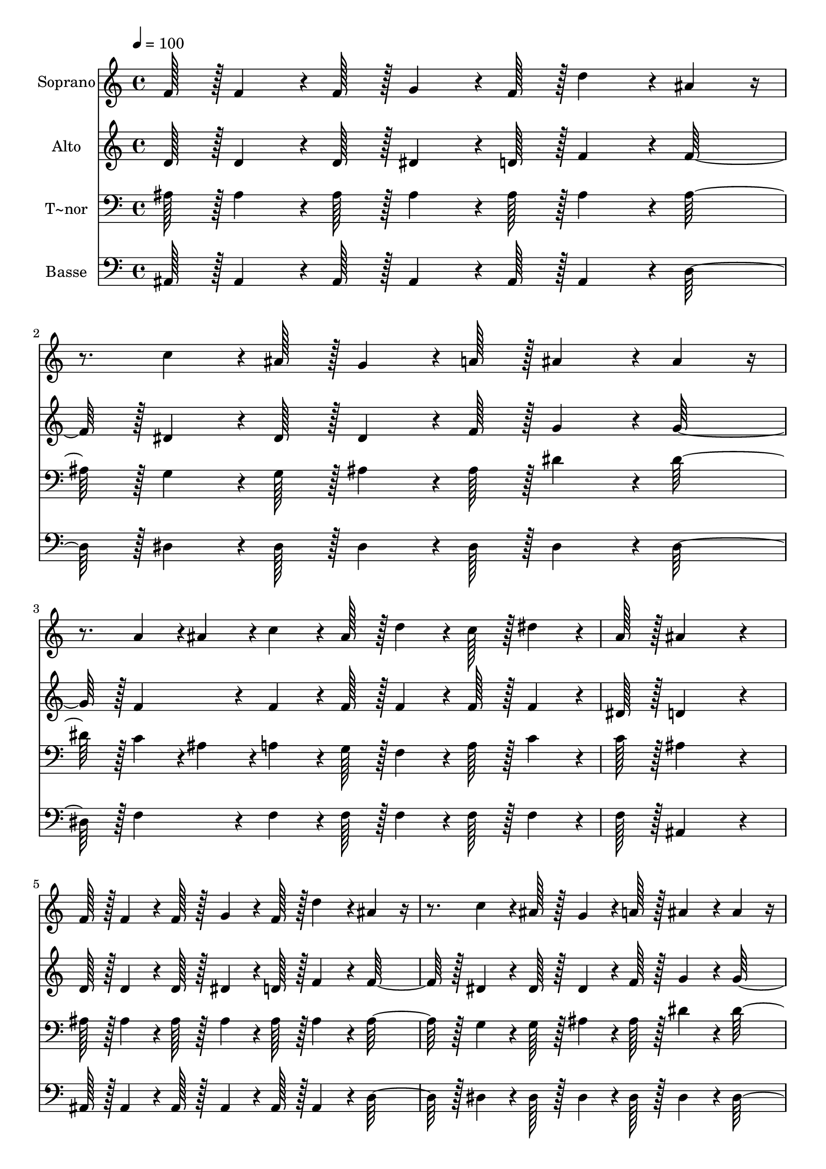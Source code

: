 % Lily was here -- automatically converted by c:/Program Files (x86)/LilyPond/usr/bin/midi2ly.py from output/264.mid
\version "2.14.0"

\layout {
  \context {
    \Voice
    \remove "Note_heads_engraver"
    \consists "Completion_heads_engraver"
    \remove "Rest_engraver"
    \consists "Completion_rest_engraver"
  }
}

trackAchannelA = {
  
  \time 4/4 
  
  \tempo 4 = 100 
  
}

trackA = <<
  \context Voice = voiceA \trackAchannelA
>>


trackBchannelA = {
  
  \set Staff.instrumentName = "Soprano"
  
  \time 4/4 
  
  \tempo 4 = 100 
  
}

trackBchannelB = \relative c {
  f'128*7 r128 f4*64/96 r4*8/96 f128*7 r128 g4*64/96 r4*8/96 f128*7 
  r128 d'4*86/96 r4*10/96 ais4*64/96 r4*32/96 c4*64/96 r4*8/96 ais128*7 
  r128 g4*64/96 r4*8/96 a128*7 r128 ais4*86/96 r4*10/96 ais4*64/96 
  r4*32/96 a4*43/96 r4*5/96 ais4*43/96 r4*5/96 c4*64/96 r4*8/96 ais128*7 
  r128 d4*64/96 r4*8/96 c128*7 r128 dis4*64/96 r4*8/96 
  | % 4
  a128*7 r128 ais4*302/96 r4*58/96 
  | % 5
  f128*7 r128 f4*64/96 r4*8/96 f128*7 r128 g4*64/96 r4*8/96 f128*7 
  r128 d'4*86/96 r4*10/96 ais4*64/96 r4*32/96 c4*64/96 r4*8/96 ais128*7 
  r128 g4*64/96 r4*8/96 a128*7 r128 ais4*86/96 r4*10/96 ais4*64/96 
  r4*32/96 a4*43/96 r4*5/96 ais4*43/96 r4*5/96 c4*64/96 r4*8/96 ais128*7 
  r128 d4*64/96 r4*8/96 c128*7 r128 dis4*64/96 r4*8/96 
  | % 8
  a128*7 r128 ais4*302/96 r4*82/96 d4*86/96 r4*10/96 d4*43/96 
  r4*5/96 d4*43/96 r4*5/96 f4*64/96 r4*8/96 dis128*7 r128 c4*64/96 
  r4*8/96 
  | % 10
  a128*7 r128 ais4*172/96 r4*20/96 d4*151/96 r4*41/96 g,4*86/96 
  r4*10/96 g4*86/96 r4*10/96 c4*43/96 r4*5/96 d4*43/96 r4*5/96 c4*64/96 
  r4*8/96 
  | % 12
  ais128*7 r128 a4*86/96 r4*10/96 g4*86/96 r4*10/96 f4*151/96 
  r4*17/96 
  | % 13
  f128*7 r128 f4*64/96 r4*8/96 f128*7 r128 g4*64/96 r4*8/96 f128*7 
  r128 d'4*86/96 r4*10/96 ais4*64/96 r4*32/96 c4*64/96 r4*8/96 ais128*7 
  r128 g4*64/96 r4*8/96 a128*7 r128 ais4*86/96 r4*10/96 ais4*64/96 
  r4*32/96 a4*43/96 r4*5/96 ais4*43/96 r4*5/96 c4*64/96 r4*8/96 ais128*7 
  r128 d4*64/96 r4*8/96 c128*7 r128 dis4*64/96 r4*8/96 
  | % 16
  a128*7 r128 ais4*259/96 
}

trackB = <<
  \context Voice = voiceA \trackBchannelA
  \context Voice = voiceB \trackBchannelB
>>


trackCchannelA = {
  
  \set Staff.instrumentName = "Alto"
  
  \time 4/4 
  
  \tempo 4 = 100 
  
}

trackCchannelB = \relative c {
  d'128*7 r128 d4*64/96 r4*8/96 d128*7 r128 dis4*64/96 r4*8/96 d128*7 
  r128 f4*86/96 r4*10/96 f128*31 r128 dis4*64/96 r4*8/96 dis128*7 
  r128 dis4*64/96 r4*8/96 f128*7 r128 g4*86/96 r4*10/96 g128*31 
  r128 f4*86/96 r4*10/96 f4*64/96 r4*8/96 f128*7 r128 f4*64/96 
  r4*8/96 f128*7 r128 f4*64/96 r4*8/96 
  | % 4
  dis128*7 r128 d4*302/96 r4*58/96 
  | % 5
  d128*7 r128 d4*64/96 r4*8/96 d128*7 r128 dis4*64/96 r4*8/96 d128*7 
  r128 f4*86/96 r4*10/96 f128*31 r128 dis4*64/96 r4*8/96 dis128*7 
  r128 dis4*64/96 r4*8/96 f128*7 r128 g4*86/96 r4*10/96 g128*31 
  r128 f4*86/96 r4*10/96 f4*64/96 r4*8/96 f128*7 r128 f4*64/96 
  r4*8/96 f128*7 r128 f4*64/96 r4*8/96 
  | % 8
  dis128*7 r128 d4*302/96 r4*82/96 f4*86/96 r4*10/96 f4*43/96 
  r4*5/96 f4*43/96 r4*5/96 f4*64/96 r4*8/96 f128*7 r128 f4*64/96 
  r4*8/96 
  | % 10
  f128*7 r128 d4*172/96 r4*20/96 fis128*63 r128 g4*86/96 r4*10/96 g4*86/96 
  r4*10/96 e4*86/96 r4*10/96 g4*64/96 r4*8/96 
  | % 12
  g128*7 r128 f4*86/96 r4*10/96 e4*86/96 r4*10/96 f4*151/96 r4*17/96 
  | % 13
  d128*7 r128 d4*64/96 r4*8/96 d128*7 r128 dis4*64/96 r4*8/96 d128*7 
  r128 f4*86/96 r4*10/96 f128*31 r128 dis4*64/96 r4*8/96 dis128*7 
  r128 dis4*64/96 r4*8/96 f128*7 r128 g4*86/96 r4*10/96 g128*31 
  r128 f4*86/96 r4*10/96 f4*64/96 r4*8/96 f128*7 r128 f4*64/96 
  r4*8/96 f128*7 r128 f4*64/96 r4*8/96 
  | % 16
  dis128*7 r128 d4*259/96 
}

trackC = <<
  \context Voice = voiceA \trackCchannelA
  \context Voice = voiceB \trackCchannelB
>>


trackDchannelA = {
  
  \set Staff.instrumentName = "T~nor"
  
  \time 4/4 
  
  \tempo 4 = 100 
  
}

trackDchannelB = \relative c {
  ais'128*7 r128 ais4*64/96 r4*8/96 ais128*7 r128 ais4*64/96 r4*8/96 ais128*7 
  r128 ais4*86/96 r4*10/96 ais128*31 r128 g4*64/96 r4*8/96 g128*7 
  r128 ais4*64/96 r4*8/96 ais128*7 r128 dis4*86/96 r4*10/96 dis128*31 
  r128 c4*43/96 r4*5/96 ais4*43/96 r4*5/96 a4*64/96 r4*8/96 g128*7 
  r128 f4*64/96 r4*8/96 a128*7 r128 c4*64/96 r4*8/96 
  | % 4
  c128*7 r128 ais4*302/96 r4*58/96 
  | % 5
  ais128*7 r128 ais4*64/96 r4*8/96 ais128*7 r128 ais4*64/96 r4*8/96 ais128*7 
  r128 ais4*86/96 r4*10/96 ais128*31 r128 g4*64/96 r4*8/96 g128*7 
  r128 ais4*64/96 r4*8/96 ais128*7 r128 dis4*86/96 r4*10/96 dis128*31 
  r128 c4*43/96 r4*5/96 ais4*43/96 r4*5/96 a4*64/96 r4*8/96 g128*7 
  r128 f4*64/96 r4*8/96 a128*7 r128 c4*64/96 r4*8/96 
  | % 8
  c128*7 r128 ais4*302/96 r4*82/96 ais4*86/96 r4*10/96 ais4*43/96 
  r4*5/96 ais4*43/96 r4*5/96 c4*64/96 r4*8/96 c128*7 r128 dis4*64/96 
  r4*8/96 
  | % 10
  c128*7 r128 ais4*172/96 r4*20/96 a128*63 r128 g4*86/96 r4*10/96 ais4*86/96 
  r4*10/96 c4*86/96 r4*10/96 c4*64/96 r4*8/96 
  | % 12
  c128*7 r128 c4*86/96 r4*10/96 ais4*86/96 r4*10/96 a4*151/96 
  r4*17/96 
  | % 13
  ais128*7 r128 ais4*64/96 r4*8/96 ais128*7 r128 ais4*64/96 r4*8/96 ais128*7 
  r128 ais4*86/96 r4*10/96 ais128*31 r128 g4*64/96 r4*8/96 g128*7 
  r128 ais4*64/96 r4*8/96 ais128*7 r128 dis4*86/96 r4*10/96 dis128*31 
  r128 c4*43/96 r4*5/96 ais4*43/96 r4*5/96 a4*64/96 r4*8/96 g128*7 
  r128 f4*64/96 r4*8/96 a128*7 r128 c4*64/96 r4*8/96 
  | % 16
  c128*7 r128 ais4*259/96 
}

trackD = <<

  \clef bass
  
  \context Voice = voiceA \trackDchannelA
  \context Voice = voiceB \trackDchannelB
>>


trackEchannelA = {
  
  \set Staff.instrumentName = "Basse"
  
  \time 4/4 
  
  \tempo 4 = 100 
  
}

trackEchannelB = \relative c {
  ais128*7 r128 ais4*64/96 r4*8/96 ais128*7 r128 ais4*64/96 r4*8/96 ais128*7 
  r128 ais4*86/96 r4*10/96 d128*31 r128 dis4*64/96 r4*8/96 dis128*7 
  r128 dis4*64/96 r4*8/96 dis128*7 r128 dis4*86/96 r4*10/96 dis128*31 
  r128 f4*86/96 r4*10/96 f4*64/96 r4*8/96 f128*7 r128 f4*64/96 
  r4*8/96 f128*7 r128 f4*64/96 r4*8/96 
  | % 4
  f128*7 r128 ais,4*302/96 r4*58/96 
  | % 5
  ais128*7 r128 ais4*64/96 r4*8/96 ais128*7 r128 ais4*64/96 r4*8/96 ais128*7 
  r128 ais4*86/96 r4*10/96 d128*31 r128 dis4*64/96 r4*8/96 dis128*7 
  r128 dis4*64/96 r4*8/96 dis128*7 r128 dis4*86/96 r4*10/96 dis128*31 
  r128 f4*86/96 r4*10/96 f4*64/96 r4*8/96 f128*7 r128 f4*64/96 
  r4*8/96 f128*7 r128 f4*64/96 r4*8/96 
  | % 8
  f128*7 r128 ais,4*302/96 r4*82/96 ais'4*86/96 r4*10/96 ais4*43/96 
  r4*5/96 ais4*43/96 r4*5/96 a4*64/96 r4*8/96 a128*7 r128 f4*64/96 
  r4*8/96 
  | % 10
  f128*7 r128 g4*172/96 r4*20/96 d128*63 r128 dis4*86/96 r4*10/96 dis4*86/96 
  r4*10/96 c4*86/96 r4*10/96 e4*64/96 r4*8/96 
  | % 12
  e128*7 r128 f4*86/96 r4*10/96 c4*86/96 r4*10/96 f4*151/96 r4*17/96 
  | % 13
  ais,128*7 r128 ais4*64/96 r4*8/96 ais128*7 r128 ais4*64/96 
  r4*8/96 ais128*7 r128 ais4*86/96 r4*10/96 d128*31 r128 dis4*64/96 
  r4*8/96 dis128*7 r128 dis4*64/96 r4*8/96 dis128*7 r128 dis4*86/96 
  r4*10/96 dis128*31 r128 f4*86/96 r4*10/96 f4*64/96 r4*8/96 f128*7 
  r128 f4*64/96 r4*8/96 f128*7 r128 f4*64/96 r4*8/96 
  | % 16
  f128*7 r128 ais,4*259/96 
}

trackE = <<

  \clef bass
  
  \context Voice = voiceA \trackEchannelA
  \context Voice = voiceB \trackEchannelB
>>


\score {
  <<
    \context Staff=trackB \trackA
    \context Staff=trackB \trackB
    \context Staff=trackC \trackA
    \context Staff=trackC \trackC
    \context Staff=trackD \trackA
    \context Staff=trackD \trackD
    \context Staff=trackE \trackA
    \context Staff=trackE \trackE
  >>
  \layout {}
  \midi {}
}
